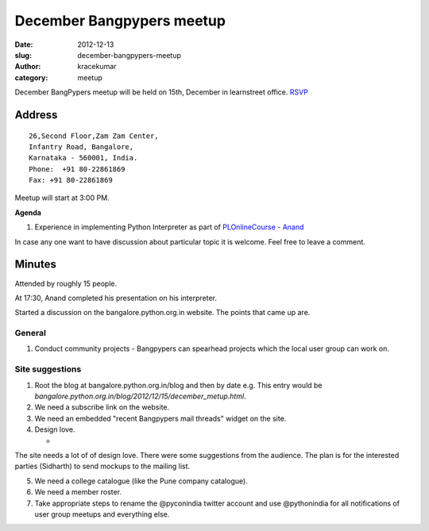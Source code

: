 December Bangpypers meetup
##########################

:date: 2012-12-13
:slug: december-bangpypers-meetup
:author: kracekumar
:category: meetup

December BangPypers meetup will be held on 15th, December in learnstreet office. RSVP_

Address
-------

::

    26,Second Floor,Zam Zam Center,
    Infantry Road, Bangalore,
    Karnataka - 560001, India.
    Phone:  +91 80-22861869
    Fax: +91 80-22861869 

Meetup will start at 3:00 PM.

**Agenda**


1. Experience in implementing Python Interpreter as part of PLOnlineCourse_ - Anand_

In case any one want to have discussion about particular topic it is welcome. Feel free to leave a comment. 

.. _PLOnlineCourse: http://www.cs.brown.edu/courses/cs173/2012/OnLine/)
.. _Anand: http://anandology.com
.. _RSVP: http://www.meetup.com/BangPypers/events/95108182/


Minutes
-------

Attended by roughly 15 people. 

At 17:30, Anand completed his presentation on his interpreter. 

Started a discussion on the bangalore.python.org.in website. The points that came up are. 

General 
=======
1. Conduct community projects - Bangpypers can spearhead projects which the local user group can work on. 


Site suggestions
================

1. Root the blog at bangalore.python.org.in/blog and then by date e.g. This entry would be `bangalore.python.org.in/blog/2012/12/15/december_metup.html`.

2. We need a subscribe link on the website. 

3. We need an embedded "recent Bangpypers mail threads" widget on the site.

4. Design love. 

   * 
The site needs a lot of of design love. There were some suggestions from the audience. The plan is for the interested parties (Sidharth) to send mockups to the mailing list. 

5. We need a college catalogue (like the Pune company catalogue).

6. We need a member roster. 

7. Take appropriate steps to rename the @pyconindia twitter account and use @pythonindia for all notifications of user group meetups and everything else.


